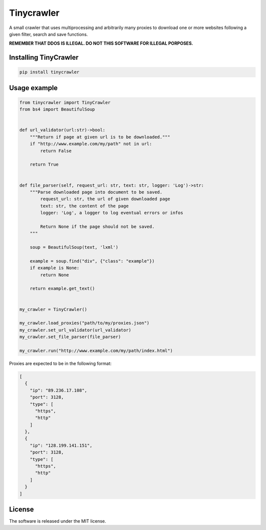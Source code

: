 .. role:: py(code)
   :language: python

.. role:: json(code)
   :language: json


Tinycrawler
====================

|travis| |sonar_quality| |sonar_maintainability| |sonar_coverage| |code_climate_maintainability| |pip|

A small crawler that uses multiprocessing and arbitrarily many proxies to download one or more websites following a given filter, search and save functions.

**REMEMBER THAT DDOS IS ILLEGAL. DO NOT THIS SOFTWARE FOR ILLEGAL PORPOSES.**

Installing TinyCrawler
------------------------

.. code:: shell

    pip install tinycrawler

Usage example
---------------------

.. code:: python

    from tinycrawler import TinyCrawler
    from bs4 import BeautifulSoup


    def url_validator(url:str)->bool:
        """Return if page at given url is to be downloaded."""
        if "http://www.example.com/my/path" not in url:
            return False

        return True


    def file_parser(self, request_url: str, text: str, logger: 'Log')->str:
        """Parse downloaded page into document to be saved.
            request_url: str, the url of given downloaded page
            text: str, the content of the page
            logger: 'Log', a logger to log eventual errors or infos

            Return None if the page should not be saved.
        """
        
        soup = BeautifulSoup(text, 'lxml')

        example = soup.find("div", {"class": "example"})
        if example is None:
            return None

        return example.get_text()


    my_crawler = TinyCrawler()

    my_crawler.load_proxies("path/to/my/proxies.json")
    my_crawler.set_url_validator(url_validator)
    my_crawler.set_file_parser(file_parser)

    my_crawler.run("http://www.example.com/my/path/index.html")


Proxies are expected to be in the following format:

.. code:: python

    [
      {
        "ip": "89.236.17.108",
        "port": 3128,
        "type": [
          "https",
          "http"
        ]
      },
      {
        "ip": "128.199.141.151",
        "port": 3128,
        "type": [
          "https",
          "http"
        ]
      }
    ]


License
--------------
The software is released under the MIT license.


.. |travis| image:: https://travis-ci.org/LucaCappelletti94/tinycrawler.png
   :target: https://travis-ci.org/LucaCappelletti94/tinycrawler

.. |sonar_quality| image:: https://sonarcloud.io/api/project_badges/measure?project=tinycrawler.lucacappelletti&metric=alert_status
    :target: https://sonarcloud.io/dashboard/index/tinycrawler.lucacappelletti

.. |sonar_maintainability| image:: https://sonarcloud.io/api/project_badges/measure?project=tinycrawler.lucacappelletti&metric=sqale_rating
    :target: https://sonarcloud.io/dashboard/index/tinycrawler.lucacappelletti

.. |sonar_coverage| image:: https://sonarcloud.io/api/project_badges/measure?project=tinycrawler.lucacappelletti&metric=coverage
    :target: https://sonarcloud.io/dashboard/index/tinycrawler.lucacappelletti

.. |code_climate_maintainability| image:: https://api.codeclimate.com/v1/badges/25fb7c6119e188dbd12c/maintainability
   :target: https://codeclimate.com/github/LucaCappelletti94/tinycrawler/maintainability
   :alt: Maintainability

.. |pip| image:: https://badge.fury.io/py/tinycrawler.svg
    :target: https://badge.fury.io/py/tinycrawler
